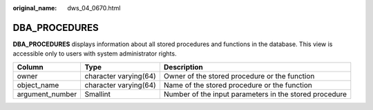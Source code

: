 :original_name: dws_04_0670.html

.. _dws_04_0670:

DBA_PROCEDURES
==============

**DBA_PROCEDURES** displays information about all stored procedures and functions in the database. This view is accessible only to users with system administrator rights.

+-----------------+-----------------------+--------------------------------------------------------+
| Column          | Type                  | Description                                            |
+=================+=======================+========================================================+
| owner           | character varying(64) | Owner of the stored procedure or the function          |
+-----------------+-----------------------+--------------------------------------------------------+
| object_name     | character varying(64) | Name of the stored procedure or the function           |
+-----------------+-----------------------+--------------------------------------------------------+
| argument_number | Smallint              | Number of the input parameters in the stored procedure |
+-----------------+-----------------------+--------------------------------------------------------+
